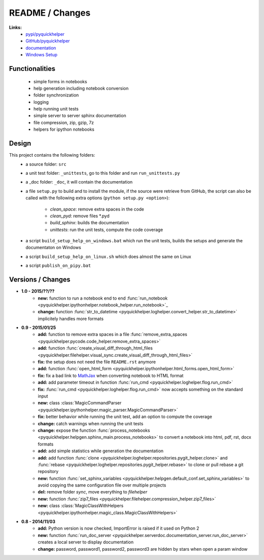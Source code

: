 

.. _l-README:

README / Changes
================



**Links:**
    * `pypi/pyquickhelper <https://pypi.python.org/pypi/pyquickhelper/>`_
    * `GitHub/pyquickhelper <https://github.com/sdpython/pyquickhelper>`_
    * `documentation <http://www.xavierdupre.fr/app/pyquickhelper/helpsphinx/index.html>`_
    * `Windows Setup <http://www.xavierdupre.fr/site2013/index_code.html#pyquickhelper>`_

Functionalities
---------------

    * simple forms in notebooks
    * help generation including notebook conversion
    * folder synchronization
    * logging
    * help running unit tests
    * simple server to server sphinx documentation
    * file compression, zip, gzip, 7z
    * helpers for ipython notebooks

Design
------

This project contains the following folders:
   * a source folder: ``src``
   * a unit test folder: ``_unittests``, go to this folder and run ``run_unittests.py``
   * a _doc folder: ``_doc``, it will contain the documentation
   * a file ``setup.py`` to build and to install the module, if the source were retrieve from GitHub,
     the script can also be called with the following extra options (``python setup.py <option>``):
        * *clean_space*: remove extra spaces in the code
        * *clean_pyd*: remove files *.pyd
        * *build_sphinx*: builds the documentation
        * *unittests*: run the unit tests, compute the code coverage
   * a script ``build_setup_help_on_windows.bat`` which run the unit tests, builds the setups and generate the documentaton on Windows
   * a script ``build_setup_help_on_linux.sh`` which does almost the same on Linux
   * a script ``publish_on_pipy.bat``

Versions / Changes
------------------

* **1.0 - 2015/??/??**
    * **new:** function to run a notebook end to end :func:`run_notebook <pyquickhelper.ipythonhelper.notebook_helper.run_notebook>`_
    * **change:** function :func:`str_to_datetime <pyquickhelper.loghelper.convert_helper.str_to_datetime>` implicitely handles more formats
* **0.9 - 2015/01/25**
    * **add:** function to remove extra spaces in a file :func:`remove_extra_spaces <pyquickhelper.pycode.code_helper.remove_extra_spaces>`
    * **add:** function :func:`create_visual_diff_through_html_files <pyquickhelper.filehelper.visual_sync.create_visual_diff_through_html_files>`
    * **fix:** the setup does not need the file ``README.rst`` anymore
    * **add:** function :func:`open_html_form <pyquickhelper.ipythonhelper.html_forms.open_html_form>`
    * **fix:** fix a bad link to `MathJax <http://www.mathjax.org/>`_ when converting notebook to HTML format
    * **add:** add parameter timeout in function :func:`run_cmd <pyquickhelper.loghelper.flog.run_cmd>`
    * **fix:** :func:`run_cmd <pyquickhelper.loghelper.flog.run_cmd>` now accepts something on the standard input
    * **new:** class :class:`MagicCommandParser <pyquickhelper.ipythonhelper.magic_parser.MagicCommandParser>`
    * **fix:** better behavior while running the unit test, add an option to compute the coverage
    * **change:** catch warnings when running the unit tests
    * **change:** expose the function :func:`process_notebooks <pyquickhelper.helpgen.sphinx_main.process_notebooks>` to convert a notebook into html, pdf, rst, docx formats
    * **add:** add simple statistics while generation the documentation
    * **add:** add function :func:`clone <pyquickhelper.loghelper.repositories.pygit_helper.clone>` and :func:`rebase <pyquickhelper.loghelper.repositories.pygit_helper.rebase>` to clone or pull rebase a git repository
    * **new:** function :func:`set_sphinx_variables <pyquickhelper.helpgen.default_conf.set_sphinx_variables>` to avoid copying the same configuration file over multiple projects
    * **del:** remove folder *sync*, move everything to *filehelper*
    * **new:** function :func:`zip7_files <pyquickhelper.filehelper.compression_helper.zip7_files>`
    * **new:** class :class:`MagicClassWithHelpers <pyquickhelper.ipythonhelper.magic_class.MagicClassWithHelpers>`
* **0.8 - 2014/11/03**
    * **add:** Python version is now checked, ImportError is raised if it used on Python 2
    * **new:** function :func:`run_doc_server <pyquickhelper.serverdoc.documentation_server.run_doc_server>` creates a local server to display documentation
    * **change:** password, password1, password2, password3 are hidden by stars when open a param window
